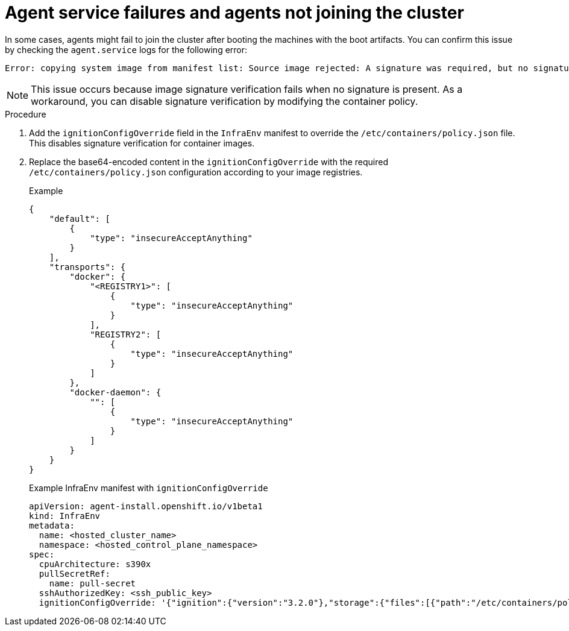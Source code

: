 // Module included in the following assemblies:
//
// * hosted_control_planes/hcp-troubleshooting.adoc

:_mod-docs-content-type: PROCEDURE
[id="agent-service-failure_{context}"]
= Agent service failures and agents not joining the cluster

In some cases, agents might fail to join the cluster after booting the machines with the boot artifacts. You can confirm this issue by checking the `agent.service` logs for the following error:

----
Error: copying system image from manifest list: Source image rejected: A signature was required, but no signature exists
----

[NOTE]
====
This issue occurs because image signature verification fails when no signature is present.
As a workaround, you can disable signature verification by modifying the container policy.
====

.Procedure

. Add the `ignitionConfigOverride` field in the `InfraEnv` manifest to override the `/etc/containers/policy.json` file. This disables signature verification for container images.

. Replace the base64-encoded content in the `ignitionConfigOverride` with the required `/etc/containers/policy.json` configuration according to your image registries.

+
.Example
[source,json]
----
{
    "default": [
        {
            "type": "insecureAcceptAnything"
        }
    ],
    "transports": {
        "docker": {
            "<REGISTRY1>": [
                {
                    "type": "insecureAcceptAnything"
                }
            ],
            "REGISTRY2": [
                {
                    "type": "insecureAcceptAnything"
                }
            ]
        },
        "docker-daemon": {
            "": [
                {
                    "type": "insecureAcceptAnything"
                }
            ]
        }
    }
}
----

+
.Example InfraEnv manifest with `ignitionConfigOverride`
[source,yaml]
----
apiVersion: agent-install.openshift.io/v1beta1
kind: InfraEnv
metadata:
  name: <hosted_cluster_name>
  namespace: <hosted_control_plane_namespace>
spec:
  cpuArchitecture: s390x
  pullSecretRef:
    name: pull-secret
  sshAuthorizedKey: <ssh_public_key>
  ignitionConfigOverride: '{"ignition":{"version":"3.2.0"},"storage":{"files":[{"path":"/etc/containers/policy.json","mode":420,"overwrite":true,"contents":{"source":"data:text/plain;charset=utf-8;base64,ewogICAgImRlZmF1bHQiOiBbCiAgICAgICAgewogICAgICAgICAgICAidHlwZSI6ICJpbnNlY3VyZUFjY2VwdEFueXRoaW5nIgogICAgICAgIH0KICAgIF0sCiAgICAidHJhbnNwb3J0cyI6CiAgICAgICAgewogICAgICAgICAgICAiZG9ja2VyLWRhZW1vbiI6CiAgICAgICAgICAgICAgICB7CiAgICAgICAgICAgICAgICAgICAgIiI6IFt7InR5cGUiOiJpbnNlY3VyZUFjY2VwdEFueXRoaW5nIn1dCiAgICAgICAgICAgICAgICB9CiAgICAgICAgfQp9"}}]}}'
----